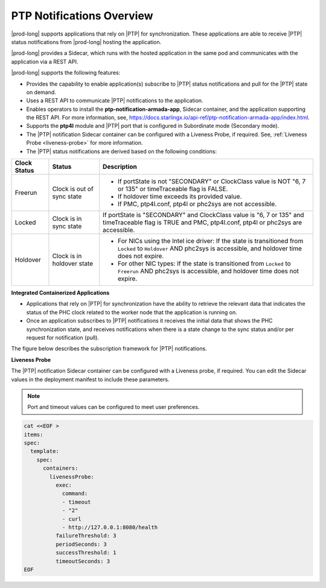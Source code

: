
.. nko1614009294405
.. _ptp-notifications-overview:

==========================
PTP Notifications Overview
==========================

|prod-long| supports applications that rely on |PTP| for synchronization. These
applications are able to receive |PTP| status notifications from
|prod-long| hosting the application.

|prod-long| provides a Sidecar, which runs with the hosted application in the
same pod and communicates with the application via a REST API.

|prod-long| supports the following features:


.. _ptp-notifications-overview-ul-ggf-x1f-t4b:

-   Provides the capability to enable application\(s\) subscribe to |PTP| status
    notifications and pull for the |PTP| state on demand.

-   Uses a REST API to communicate |PTP| notifications to the application.

-   Enables operators to install the **ptp-notification-armada-app**, Sidecar
    container, and the application supporting the REST API. For more information,
    see, `https://docs.starlingx.io/api-ref/ptp-notification-armada-app/index.html
    <https://docs.starlingx.io/api-ref/ptp-notification-armada-app/index.html>`__.

-   Supports the **ptp4l** module and |PTP| port that is configured in
    Subordinate mode \(Secondary mode\).

-   The |PTP| notification Sidecar container can be configured with a Liveness
    Probe, if required. See, :ref:`Liveness Probe <liveness-probe>` for more
    information.

-   The |PTP| status notifications are derived based on the following conditions:


.. _ptp-notifications-overview-simpletable-n1r-dcf-t4b:


.. table::
    :widths: auto

    +---------------------+---------------------------------------------------+-------------------------------------------------------------------------------------------------------------------------------------------------------------------+
    | Clock Status        | Status                                            | Description                                                                                                                                                       |
    +=====================+===================================================+===================================================================================================================================================================+
    | Freerun             | Clock is out of sync state                        | -   If portState is not "SECONDARY" or ClockClass value is NOT "6, 7 or 135" or timeTraceable flag is FALSE.                                                      |
    |                     |                                                   |                                                                                                                                                                   |
    |                     |                                                   | -   If holdover time exceeds its provided value.                                                                                                                  |
    |                     |                                                   |                                                                                                                                                                   |
    |                     |                                                   | -   If PMC, ptp4l.conf, ptp4l or phc2sys are not accessible.                                                                                                      |
    +---------------------+---------------------------------------------------+-------------------------------------------------------------------------------------------------------------------------------------------------------------------+
    | Locked              | Clock is in sync state                            | If portState is "SECONDARY" and ClockClass value is "6, 7 or 135" and timeTraceable flag is TRUE and PMC, ptp4l.conf, ptp4l or phc2sys are accessible.            |
    +---------------------+---------------------------------------------------+-------------------------------------------------------------------------------------------------------------------------------------------------------------------+
    | Holdover            | Clock is in holdover state                        | * For NICs using the Intel ice driver: If the state is transitioned from ``Locked`` to ``Holdover`` AND phc2sys is accessible, and holdover time does not expire. |
    |                     |                                                   |                                                                                                                                                                   |
    |                     |                                                   | * For other NIC types: If the state is transitioned from ``Locked`` to ``Freerun`` AND phc2sys is accessible, and holdover time does not expire.                  |
    +---------------------+---------------------------------------------------+-------------------------------------------------------------------------------------------------------------------------------------------------------------------+

**Integrated Containerized Applications**

.. _ptp-notifications-overview-ul-rn5-5w2-t4b:

-   Applications that rely on |PTP| for synchronization have the ability to
    retrieve the relevant data that indicates the status of the PHC clock related
    to the worker node that the application is running on.

-   Once an application subscribes to |PTP| notifications it receives the initial
    data that shows the PHC synchronization state, and receives notifications when
    there is a state change to the sync status and/or per request for notification
    \(pull\).


The figure below describes the subscription framework for |PTP| notifications.

.. image:: figures/gvf1614702096862.png
   :width: 500


**Liveness Probe**

.. _liveness-probe:

The |PTP| notification Sidecar container can be configured with a Liveness
probe, if required. You can edit the Sidecar values in the deployment
manifest to include these parameters.

.. note::
    Port and timeout values can be configured to meet user preferences.

.. code-block:: none

    cat <<EOF >
    items:
    spec:
      template:
        spec:
          containers:
            livenessProbe:
              exec:
                command:
                - timeout
                - "2"
                - curl
                - http://127.0.0.1:8080/health
              failureThreshold: 3
              periodSeconds: 3
              successThreshold: 1
              timeoutSeconds: 3
    EOF

